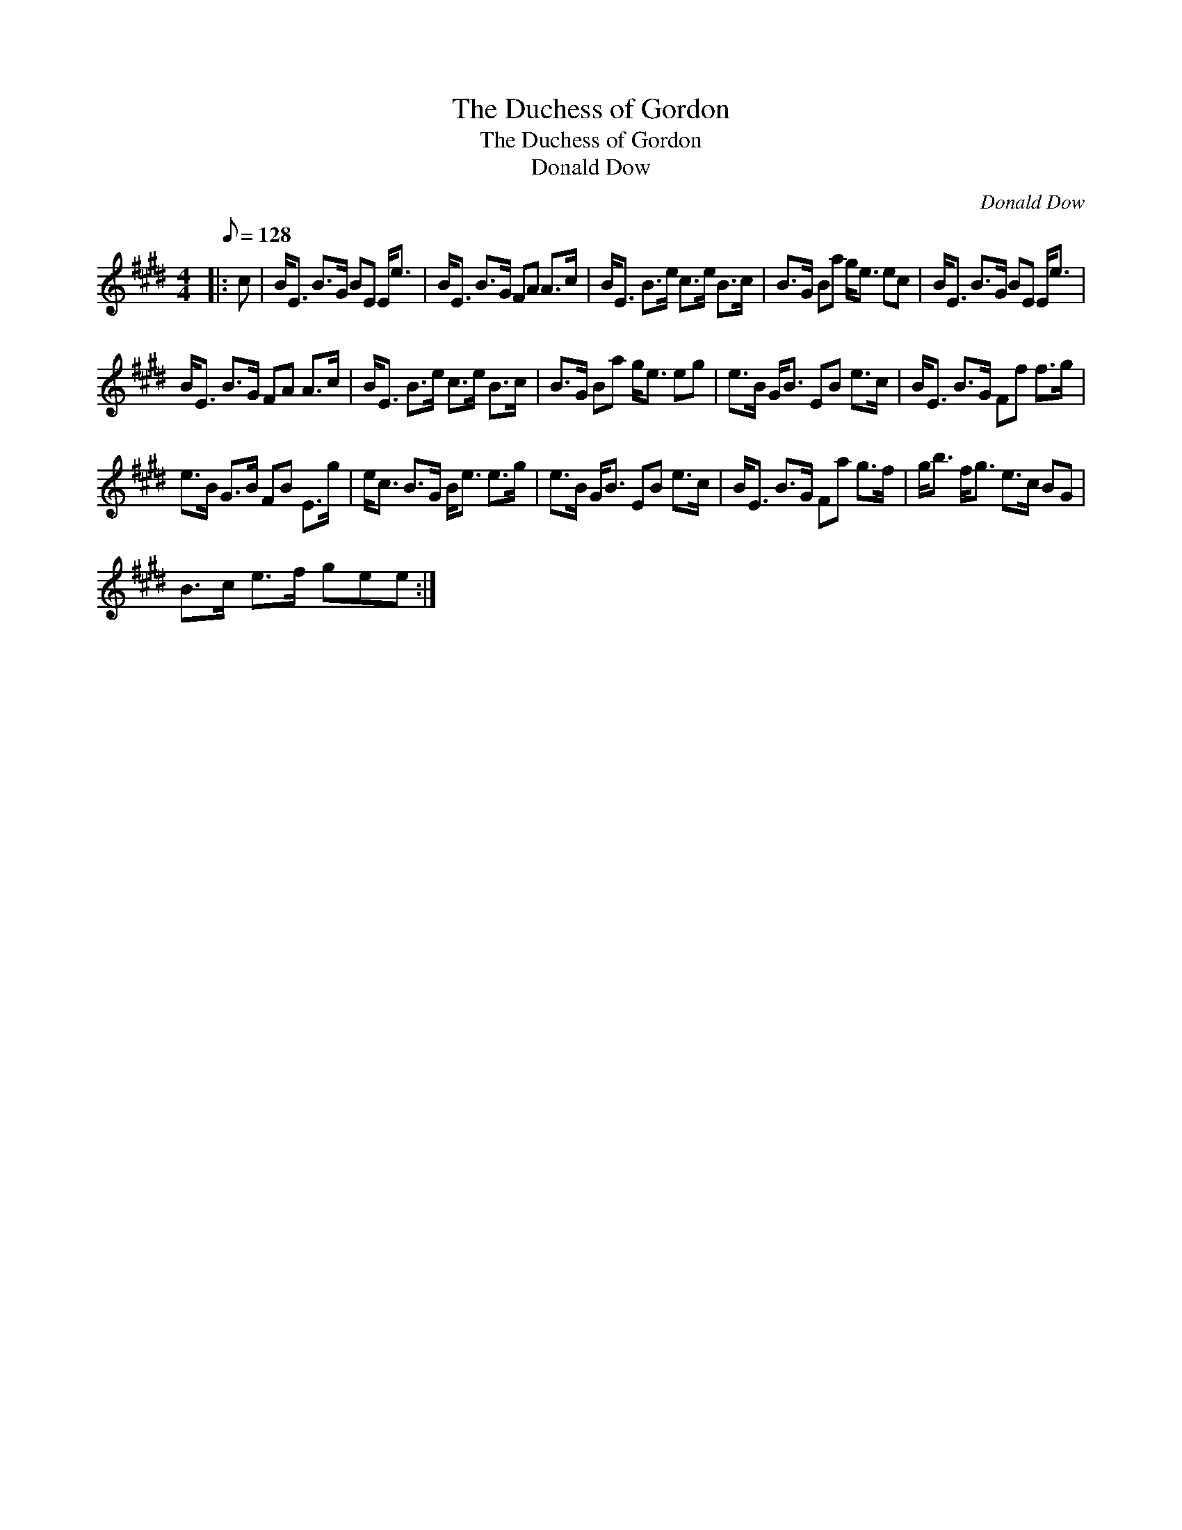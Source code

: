 X:1
T:The Duchess of Gordon
T:The Duchess of Gordon
T:Donald Dow
C:Donald Dow
L:1/8
Q:1/8=128
M:4/4
K:E
V:1 treble 
V:1
|: c | B<E B>G BE E<e | B<E B>G FA A>c | B<E B>e c>e B>c | B>G Ba g<e ec | B<E B>G BE E<e | %6
 B<E B>G FA A>c | B<E B>e c>e B>c | B>G Ba g<e eg | e>B G<B EB e>c | B<E B>G Ff f>g | %11
 e>B G>B FB E>g | e<c B>G B<e e>g | e>B G<B EB e>c | B<E B>G Fa g>f | g<b f<g e>c BG | %16
 B>c e>f gee :| %17

